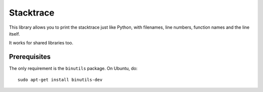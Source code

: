 Stacktrace
==========

This library allows you to print the stacktrace just like Python, with
filenames, line numbers, function names and the line itself.

It works for shared libraries too.

Prerequisites
-------------

The only requirement is the ``binutils`` package. On Ubuntu, do::

    sudo apt-get install binutils-dev
